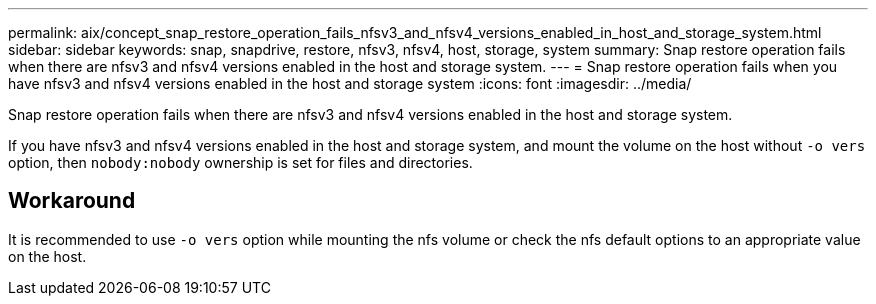 ---
permalink: aix/concept_snap_restore_operation_fails_nfsv3_and_nfsv4_versions_enabled_in_host_and_storage_system.html
sidebar: sidebar
keywords: snap, snapdrive, restore, nfsv3, nfsv4, host, storage, system
summary: Snap restore operation fails when there are nfsv3 and nfsv4 versions enabled in the host and storage system.
---
= Snap restore operation fails when you have nfsv3 and nfsv4 versions enabled in the host and storage system
:icons: font
:imagesdir: ../media/

[.lead]
Snap restore operation fails when there are nfsv3 and nfsv4 versions enabled in the host and storage system.

If you have nfsv3 and nfsv4 versions enabled in the host and storage system, and mount the volume on the host without `-o vers` option, then `nobody:nobody` ownership is set for files and directories.

== Workaround

It is recommended to use `-o vers` option while mounting the nfs volume or check the nfs default options to an appropriate value on the host.
